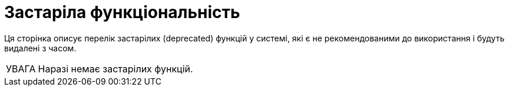 :toc-title: ЗМІСТ
:toc: auto
:toclevels: 5
:experimental:
:important-caption:     ВАЖЛИВО
:note-caption:          ПРИМІТКА
:tip-caption:           ПІДКАЗКА
:warning-caption:       ПОПЕРЕДЖЕННЯ
:caution-caption:       УВАГА
:example-caption:           Приклад
:figure-caption:            Зображення
:table-caption:             Таблиця
:appendix-caption:          Додаток
:sectnums:
:sectnumlevels: 5
:sectanchors:
:sectlinks:
:partnums:

= Застаріла функціональність

Ця сторінка описує перелік застарілих (deprecated) функцій у системі, які є не рекомендованими до використання і будуть видалені з часом.

CAUTION: Наразі немає застарілих функцій.